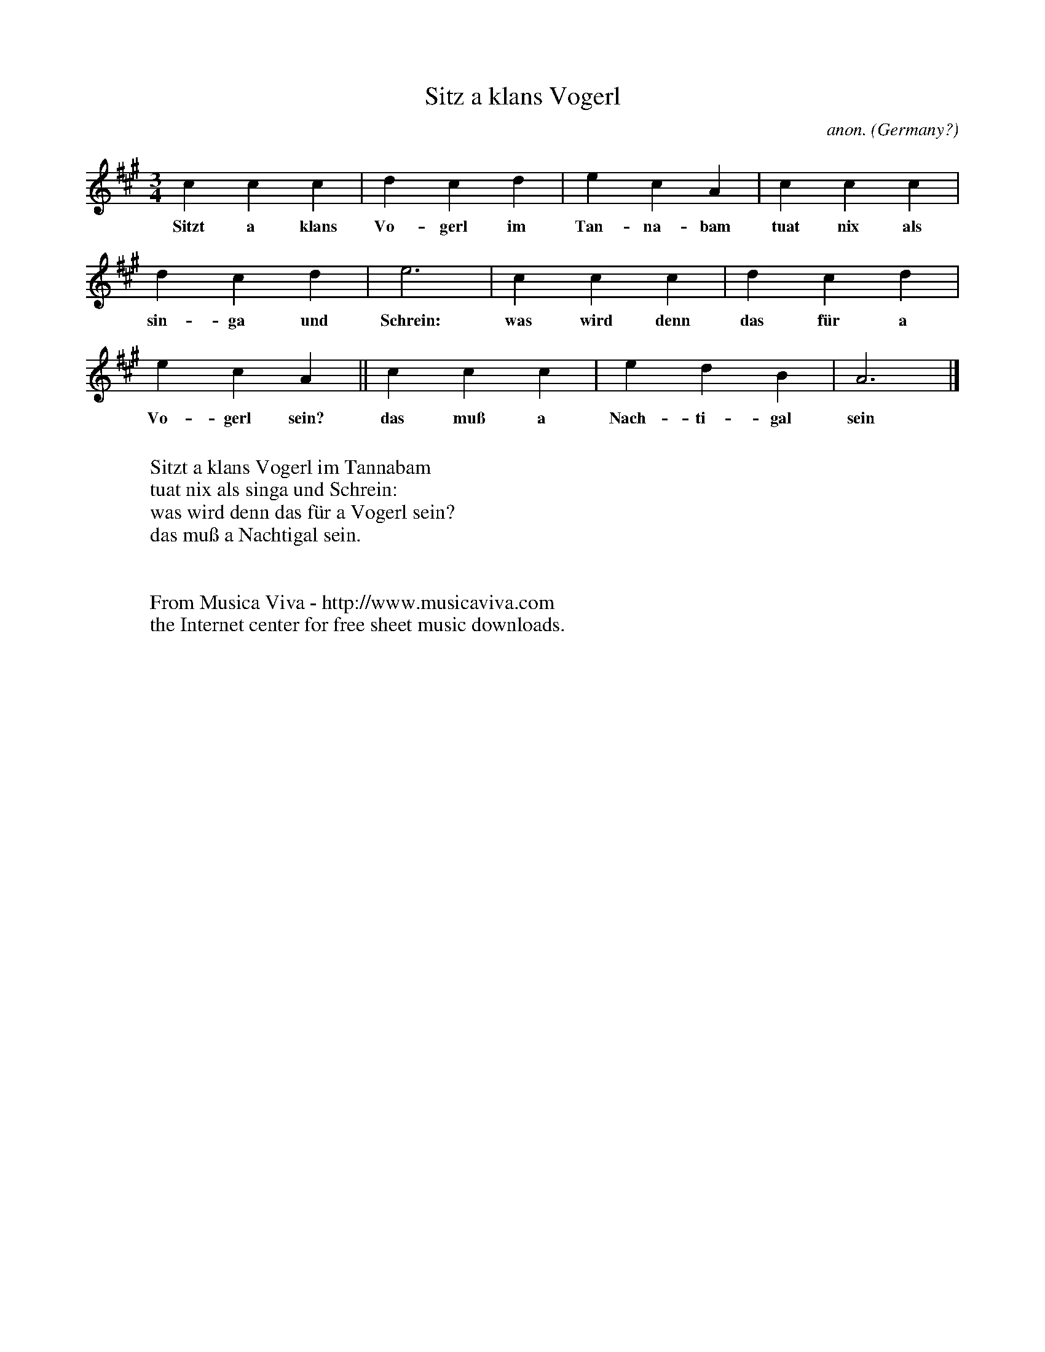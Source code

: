 X:2987
T:Sitz a klans Vogerl
C:anon.
O:Germany?
Z:Transcribed by Frank Nordberg - http://www.musicaviva.com
F:http://abc.musicaviva.com/tunes/germany/sitz-a-klans-vogerl.abc
M:3/4
L:1/4
K:A
ccc|dcd|ecA|ccc|
w:Sitzt a klans Vo-gerl im Tan-na-bam tuat nix als
dcd|e3|ccc|dcd|
w:sin-ga und Schrein: was wird denn das f\"ur a
ecA||ccc|edB|A3|]
w:Vo-gerl sein? das mu\ss a Nach-ti-gal sein
W:
W:Sitzt a klans Vogerl im Tannabam
W:tuat nix als singa und Schrein:
W:was wird denn das f\"ur a Vogerl sein?
W:das mu\ss a Nachtigal sein.
W:
W:
W:  From Musica Viva - http://www.musicaviva.com
W:  the Internet center for free sheet music downloads.

